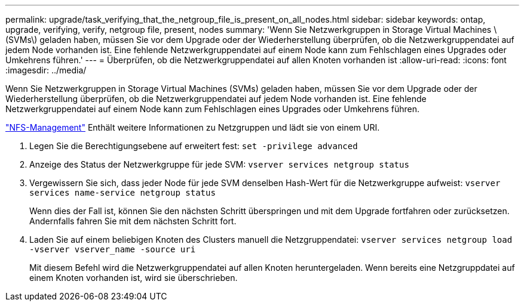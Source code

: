 ---
permalink: upgrade/task_verifying_that_the_netgroup_file_is_present_on_all_nodes.html 
sidebar: sidebar 
keywords: ontap, upgrade, verifying, verify, netgroup file, present, nodes 
summary: 'Wenn Sie Netzwerkgruppen in Storage Virtual Machines \(SVMs\) geladen haben, müssen Sie vor dem Upgrade oder der Wiederherstellung überprüfen, ob die Netzwerkgruppendatei auf jedem Node vorhanden ist. Eine fehlende Netzwerkgruppendatei auf einem Node kann zum Fehlschlagen eines Upgrades oder Umkehrens führen.' 
---
= Überprüfen, ob die Netzwerkgruppendatei auf allen Knoten vorhanden ist
:allow-uri-read: 
:icons: font
:imagesdir: ../media/


[role="lead"]
Wenn Sie Netzwerkgruppen in Storage Virtual Machines (SVMs) geladen haben, müssen Sie vor dem Upgrade oder der Wiederherstellung überprüfen, ob die Netzwerkgruppendatei auf jedem Node vorhanden ist. Eine fehlende Netzwerkgruppendatei auf einem Node kann zum Fehlschlagen eines Upgrades oder Umkehrens führen.

link:../nfs-admin/index.html["NFS-Management"] Enthält weitere Informationen zu Netzgruppen und lädt sie von einem URI.

. Legen Sie die Berechtigungsebene auf erweitert fest: `set -privilege advanced`
. Anzeige des Status der Netzwerkgruppe für jede SVM: `vserver services netgroup status`
. Vergewissern Sie sich, dass jeder Node für jede SVM denselben Hash-Wert für die Netzwerkgruppe aufweist: `vserver services name-service netgroup status`
+
Wenn dies der Fall ist, können Sie den nächsten Schritt überspringen und mit dem Upgrade fortfahren oder zurücksetzen. Andernfalls fahren Sie mit dem nächsten Schritt fort.

. Laden Sie auf einem beliebigen Knoten des Clusters manuell die Netzgruppendatei: `vserver services netgroup load -vserver vserver_name -source uri`
+
Mit diesem Befehl wird die Netzwerkgruppendatei auf allen Knoten heruntergeladen. Wenn bereits eine Netzgruppdatei auf einem Knoten vorhanden ist, wird sie überschrieben.


